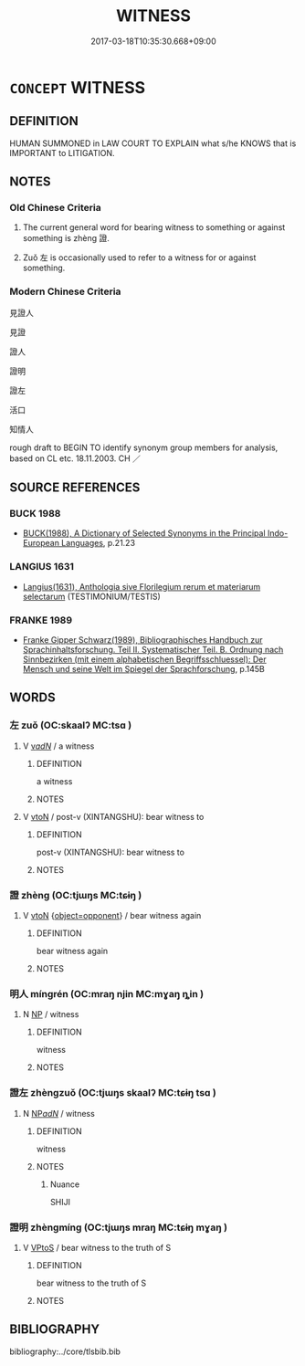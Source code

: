 # -*- mode: mandoku-tls-view -*-
#+TITLE: WITNESS
#+DATE: 2017-03-18T10:35:30.668+09:00        
#+STARTUP: content
* =CONCEPT= WITNESS
:PROPERTIES:
:CUSTOM_ID: uuid-1ec7fa72-5c7d-4f8e-a85a-faed20db88e9
:SYNONYM+:  OBSERVER
:SYNONYM+:  ONLOOKER
:SYNONYM+:  EYEWITNESS
:SYNONYM+:  SPECTATOR
:SYNONYM+:  VIEWER
:SYNONYM+:  WATCHER
:SYNONYM+:  BYSTANDER
:SYNONYM+:  PASSERBY
:TR_ZH: 見證人
:TR_OCH: 證
:END:
** DEFINITION

HUMAN SUMMONED in LAW COURT TO EXPLAIN what s/he KNOWS that is IMPORTANT to LITIGATION.

** NOTES

*** Old Chinese Criteria
1. The current general word for bearing witness to something or against something is zhèng 證.

2. Zuǒ 左 is occasionally used to refer to a witness for or against something.

*** Modern Chinese Criteria
見證人

見證

證人

證明

證左

活口

知情人

rough draft to BEGIN TO identify synonym group members for analysis, based on CL etc. 18.11.2003. CH ／

** SOURCE REFERENCES
*** BUCK 1988
 - [[cite:BUCK-1988][BUCK(1988), A Dictionary of Selected Synonyms in the Principal Indo-European Languages]], p.21.23

*** LANGIUS 1631
 - [[cite:LANGIUS-1631][Langius(1631), Anthologia sive Florilegium rerum et materiarum selectarum]] (TESTIMONIUM/TESTIS)
*** FRANKE 1989
 - [[cite:FRANKE-1989][Franke Gipper Schwarz(1989), Bibliographisches Handbuch zur Sprachinhaltsforschung. Teil II. Systematischer Teil. B. Ordnung nach Sinnbezirken (mit einem alphabetischen Begriffsschluessel): Der Mensch und seine Welt im Spiegel der Sprachforschung]], p.145B

** WORDS
   :PROPERTIES:
   :VISIBILITY: children
   :END:
*** 左 zuǒ (OC:skaalʔ MC:tsɑ )
:PROPERTIES:
:CUSTOM_ID: uuid-dff50dd9-486a-4868-9b40-2a4ae626271d
:Char+: 左(48,2/5) 
:GY_IDS+: uuid-17092982-8b1e-4e2b-9784-01c4b031a392
:PY+: zuǒ     
:OC+: skaalʔ     
:MC+: tsɑ     
:END: 
**** V [[tls:syn-func::#uuid-a7e8eabf-866e-42db-88f2-b8f753ab74be][v/adN/]] / a witness
:PROPERTIES:
:CUSTOM_ID: uuid-7d786c56-3c77-473d-85b3-391b10638f82
:WARRING-STATES-CURRENCY: 3
:END:
****** DEFINITION

a witness

****** NOTES

**** V [[tls:syn-func::#uuid-fbfb2371-2537-4a99-a876-41b15ec2463c][vtoN]] / post-v (XINTANGSHU): bear witness to
:PROPERTIES:
:CUSTOM_ID: uuid-3ef708e6-cc03-40eb-ac9c-0d824fd0a94f
:WARRING-STATES-CURRENCY: 0
:END:
****** DEFINITION

post-v (XINTANGSHU): bear witness to

****** NOTES

*** 證 zhèng (OC:tjɯŋs MC:tɕɨŋ )
:PROPERTIES:
:CUSTOM_ID: uuid-9b0b7ef9-fcb3-449e-8b73-2e1e021f64e6
:Char+: 證(149,12/19) 
:GY_IDS+: uuid-a05da629-c780-471d-b837-53747a90b524
:PY+: zhèng     
:OC+: tjɯŋs     
:MC+: tɕɨŋ     
:END: 
**** V [[tls:syn-func::#uuid-fbfb2371-2537-4a99-a876-41b15ec2463c][vtoN]] {[[tls:sem-feat::#uuid-280fe40a-ae76-45b8-a080-1e4b0e250478][object=opponent]]} / bear witness again
:PROPERTIES:
:CUSTOM_ID: uuid-a944e97d-3dbc-404b-8423-473ccf700785
:WARRING-STATES-CURRENCY: 3
:END:
****** DEFINITION

bear witness again

****** NOTES

*** 明人 míngrén (OC:mraŋ njin MC:mɣaŋ ȵin )
:PROPERTIES:
:CUSTOM_ID: uuid-d2457353-4cfe-4234-979c-bc993d7bb736
:Char+: 明(72,4/8) 人(9,0/2) 
:GY_IDS+: uuid-5ed07350-e3b9-46dc-a120-719ce838ad97 uuid-21fa0930-1ebd-4609-9c0d-ef7ef7a2723f
:PY+: míng rén    
:OC+: mraŋ njin    
:MC+: mɣaŋ ȵin    
:END: 
**** N [[tls:syn-func::#uuid-a8e89bab-49e1-4426-b230-0ec7887fd8b4][NP]] / witness
:PROPERTIES:
:CUSTOM_ID: uuid-bfabeff5-5af2-42d0-aa2c-eddf27d7c5ed
:END:
****** DEFINITION

witness

****** NOTES

*** 證左 zhèngzuǒ (OC:tjɯŋs skaalʔ MC:tɕɨŋ tsɑ )
:PROPERTIES:
:CUSTOM_ID: uuid-493feda4-4448-4baf-acf1-6851d1c08d1f
:Char+: 證(149,12/19) 左(48,2/5) 
:GY_IDS+: uuid-a05da629-c780-471d-b837-53747a90b524 uuid-17092982-8b1e-4e2b-9784-01c4b031a392
:PY+: zhèng zuǒ    
:OC+: tjɯŋs skaalʔ    
:MC+: tɕɨŋ tsɑ    
:END: 
**** N [[tls:syn-func::#uuid-080d3352-c9b3-40b5-8aed-7996007863d9][NP/adN/]] / witness
:PROPERTIES:
:CUSTOM_ID: uuid-549545b0-ac7a-4a37-910f-c08b360dd313
:WARRING-STATES-CURRENCY: 2
:END:
****** DEFINITION

witness

****** NOTES

******* Nuance
SHIJI

*** 證明 zhèngmíng (OC:tjɯŋs mraŋ MC:tɕɨŋ mɣaŋ )
:PROPERTIES:
:CUSTOM_ID: uuid-b47f11e1-7d73-4210-a012-a6e6ee4a3952
:Char+: 證(149,12/19) 明(72,4/8) 
:GY_IDS+: uuid-a05da629-c780-471d-b837-53747a90b524 uuid-5ed07350-e3b9-46dc-a120-719ce838ad97
:PY+: zhèng míng    
:OC+: tjɯŋs mraŋ    
:MC+: tɕɨŋ mɣaŋ    
:END: 
**** V [[tls:syn-func::#uuid-c2560eab-8090-475f-9b7a-c80bd21d4938][VPtoS]] / bear witness to the truth of S
:PROPERTIES:
:CUSTOM_ID: uuid-2ddc90f0-2ac8-4eac-b07e-1ed36f954904
:END:
****** DEFINITION

bear witness to the truth of S

****** NOTES

** BIBLIOGRAPHY
bibliography:../core/tlsbib.bib
